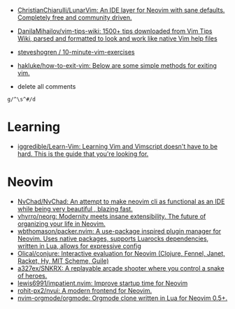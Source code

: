 :PROPERTIES:
:ID:       bf0e6a3c-d0de-4559-b811-95a3a7a9f68e
:END:
- [[https://github.com/ChristianChiarulli/LunarVim][ChristianChiarulli/LunarVim: An IDE layer for Neovim with sane defaults. Completely free and community driven.]]
- [[https://github.com/DanilaMihailov/vim-tips-wiki][DanilaMihailov/vim-tips-wiki: 1500+ tips downloaded from Vim Tips Wiki, parsed and formatted to look and work like native Vim help files]]
- [[https://github.com/steveshogren/10-minute-vim-exercises][steveshogren / 10-minute-vim-exercises]]
- [[https://github.com/hakluke/how-to-exit-vim][hakluke/how-to-exit-vim: Below are some simple methods for exiting vim.]]

- delete all comments
: g/^\s^#/d

* Learning
- [[https://github.com/iggredible/Learn-Vim][iggredible/Learn-Vim: Learning Vim and Vimscript doesn't have to be hard. This is the guide that you're looking for.]]

* Neovim
- [[https://github.com/NvChad/NvChad][NvChad/NvChad: An attempt to make neovim cli as functional as an IDE while being very beautiful , blazing fast.]]
- [[https://github.com/vhyrro/neorg][vhyrro/neorg: Modernity meets insane extensibility. The future of organizing your life in Neovim.]]
- [[https://github.com/wbthomason/packer.nvim][wbthomason/packer.nvim: A use-package inspired plugin manager for Neovim. Uses native packages, supports Luarocks dependencies, written in Lua, allows for expressive config]]
- [[https://github.com/Olical/conjure][Olical/conjure: Interactive evaluation for Neovim (Clojure, Fennel, Janet, Racket, Hy, MIT Scheme, Guile)]]
- [[https://github.com/a327ex/SNKRX][a327ex/SNKRX: A replayable arcade shooter where you control a snake of heroes.]]
- [[https://github.com/lewis6991/impatient.nvim][lewis6991/impatient.nvim: Improve startup time for Neovim]]
- [[https://github.com/rohit-px2/nvui][rohit-px2/nvui: A modern frontend for Neovim.]]
- [[https://github.com/nvim-orgmode/orgmode][nvim-orgmode/orgmode: Orgmode clone written in Lua for Neovim 0.5+.]]

